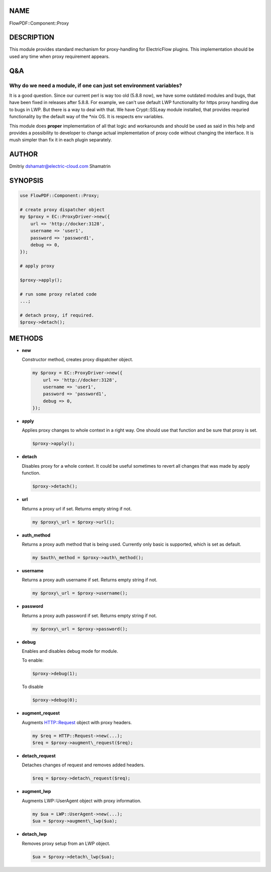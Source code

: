NAME
====

FlowPDF::Component::Proxy

DESCRIPTION
===========

This module provides standard mechanism for proxy-handling for
ElectricFlow plugins. This implementation should be used any time when
proxy requirement appears.

Q&A
===

Why do we need a module, if one can just set environment variables?
-------------------------------------------------------------------

It is a good question. Since our current perl is way too old (5.8.8
now), we have some outdated modules and bugs, that have been fixed in
releases after 5.8.8. For example, we can't use default LWP
functionality for https proxy handling due to bugs in LWP. But there is
a way to deal with that. We have Crypt::SSLeay module installed, that
provides requried functionality by the default way of the \*nix OS. It
is respects env variables.

This module does **proper** implementation of all that logic and
workarounds and should be used as said in this help and provides a
possibility to developer to change actual implementation of proxy code
without changing the interface. It is mush simpler than fix it in each
plugin separately.

AUTHOR
======

Dmitriy dshamatr@electric-cloud.com Shamatrin

SYNOPSIS
========

.. code:: perl

       use FlowPDF::Component::Proxy;

       # create proxy dispatcher object
       my $proxy = EC::ProxyDriver->new({
           url => 'http://docker:3128',
           username => 'user1',
           password => 'password1',
           debug => 0,
       });

       # apply proxy

       $proxy->apply();

       # run some proxy related code
       ...;

       # detach proxy, if required.
       $proxy->detach();

METHODS
=======

-  **new**

   Constructor method, creates proxy dispatcher object.

   .. code:: perl

          my $proxy = EC::ProxyDriver->new({
              url => 'http://docker:3128',
              username => 'user1',
              password => 'password1',
              debug => 0,
          });

-  **apply**

   Applies proxy changes to whole context in a right way. One should use
   that function and be sure that proxy is set.

   .. code:: perl

          $proxy->apply();

-  **detach**

   Disables proxy for a whole context. It could be useful sometimes to
   revert all changes that was made by apply function.

   .. code:: perl

          $proxy->detach();

-  **url**

   Returns a proxy url if set. Returns empty string if not.

   .. code:: perl

          my $proxy\_url = $proxy->url();

-  **auth_method**

   Returns a proxy auth method that is being used. Currently only basic
   is supported, which is set as default.

   .. code:: perl

          my $auth\_method = $proxy->auth\_method();

-  **username**

   Returns a proxy auth username if set. Returns empty string if not.

   .. code:: perl

          my $proxy\_url = $proxy->username();

-  **password**

   Returns a proxy auth password if set. Returns empty string if not.

   .. code:: perl

          my $proxy\_url = $proxy->password();

-  **debug**

   Enables and disables debug mode for module.

   To enable:

   .. code:: perl

          $proxy->debug(1);

   To disable

   .. code:: perl

          $proxy->debug(0);

-  **augment_request**

   Augments HTTP::Request object with proxy headers.

   .. code:: perl

          my $req = HTTP::Request->new(...);
          $req = $proxy->augment\_request($req);

-  **detach_request**

   Detaches changes of request and removes added headers.

   .. code:: perl

          $req = $proxy->detach\_request($req);

-  **augment_lwp**

   Augments LWP::UserAgent object with proxy information.

   .. code:: perl

          my $ua = LWP::UserAgent->new(...);
          $ua = $proxy->augment\_lwp($ua);

-  **detach_lwp**

   Removes proxy setup from an LWP object.

   .. code:: perl

          $ua = $proxy->detach\_lwp($ua);
